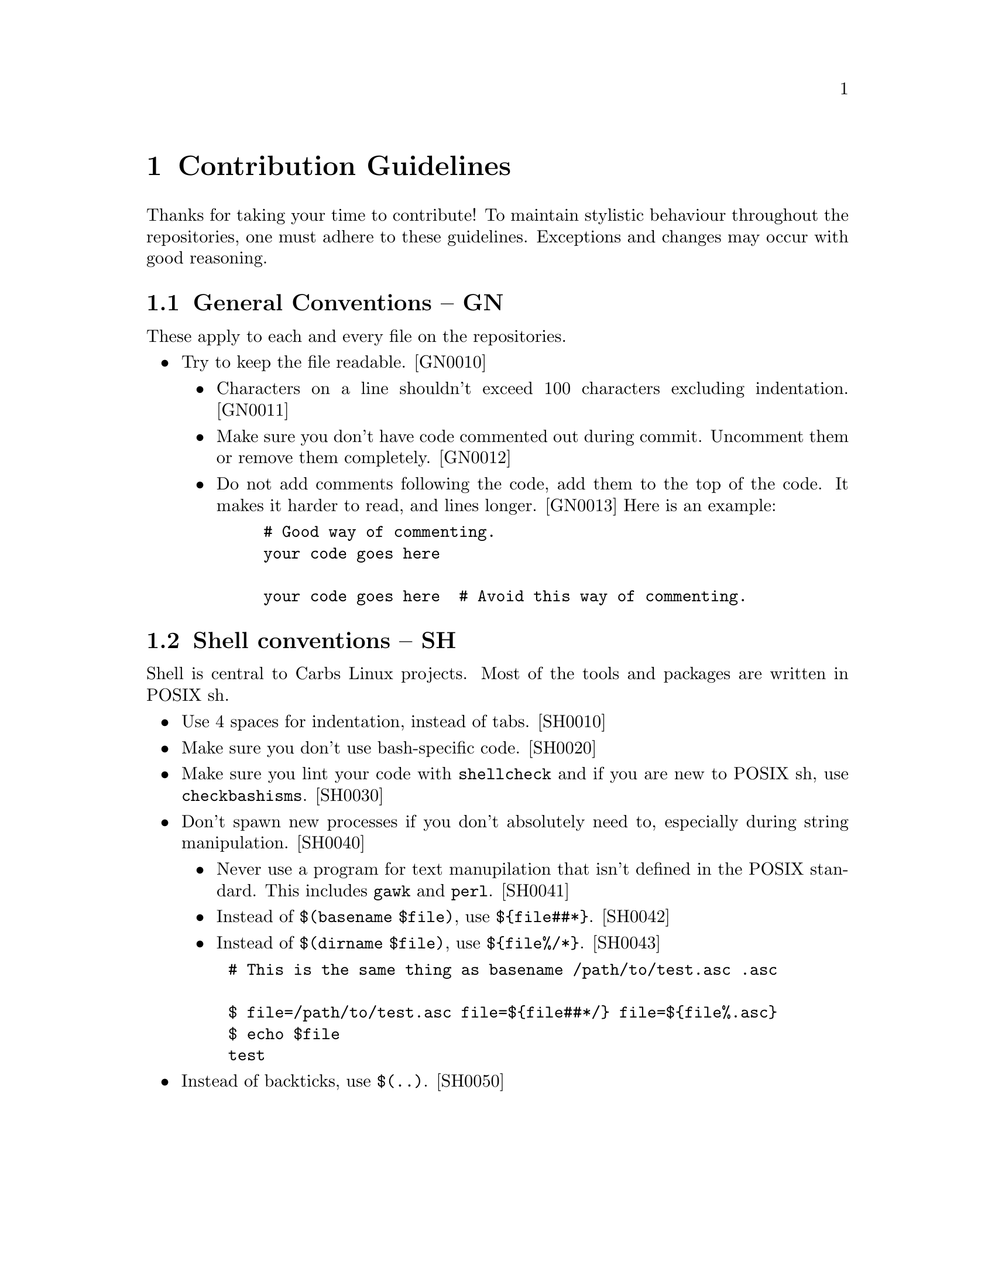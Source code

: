 @macro contid{id}
[@anchor{\id\}\id\]
@end macro

@node Contribution Guidelines
@chapter Contribution Guidelines

Thanks for taking your time to contribute! To maintain stylistic behaviour
throughout the repositories, one must adhere to these guidelines. Exceptions and
changes may occur with good reasoning.

@section General Conventions -- GN

These apply to each and every file on the repositories.

@itemize
@item
Try to keep the file readable. @contid{GN0010}
@itemize
@item
Characters on a line shouldn't exceed 100 characters excluding indentation. @contid{GN0011}
@item
Make sure you don't have code commented out during commit. Uncomment them
or remove them completely. @contid{GN0012}
@item
Do not add comments following the code, add them to the top of the code. It
makes it harder to read, and lines longer. @contid{GN0013}
Here is an example:
@example
# Good way of commenting.
your code goes here

your code goes here  # Avoid this way of commenting.
@end example
@end itemize
@end itemize

@section Shell conventions -- SH

Shell is central to Carbs Linux projects. Most of the tools and packages are
written in POSIX sh.

@itemize
@item
Use 4 spaces for indentation, instead of tabs. @contid{SH0010}
@item
Make sure you don't use bash-specific code. @contid{SH0020}
@item
Make sure you lint your code with @command{shellcheck} and if you are new to
POSIX sh, use @command{checkbashisms}. @contid{SH0030}
@item
Don't spawn new processes if you don't absolutely need to, especially during
string manipulation. @contid{SH0040}
@itemize
@item
Never use a program for text manupilation that isn't defined in the POSIX
standard. This includes @command{gawk} and @command{perl}. @contid{SH0041}
@item
Instead of @code{$(basename $file)}, use @code{$@{file##*@}}. @contid{SH0042}
@item
Instead of @code{$(dirname $file)}, use @code{$@{file%/*@}}. @contid{SH0043}
@end itemize
@example
# This is the same thing as @code{basename /path/to/test.asc .asc}

$ file=/path/to/test.asc file=$@{file##*/@} file=$@{file%.asc@}
$ echo $file
test
@end example
@item
Instead of backticks, use @verb{|$(..)|}. @contid{SH0050}
@end itemize
